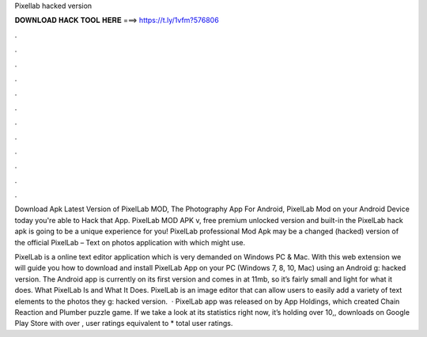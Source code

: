 Pixellab hacked version



𝐃𝐎𝐖𝐍𝐋𝐎𝐀𝐃 𝐇𝐀𝐂𝐊 𝐓𝐎𝐎𝐋 𝐇𝐄𝐑𝐄 ===> https://t.ly/1vfm?576806



.



.



.



.



.



.



.



.



.



.



.



.

Download Apk Latest Version of PixelLab MOD, The Photography App For Android, PixelLab Mod on your Android Device today you're able to Hack that App. PixelLab MOD APK v, free premium unlocked version and built-in the PixelLab hack apk is going to be a unique experience for you! PixelLab professional Mod Apk may be a changed (hacked) version of the official PixelLab – Text on photos application with which might use.

PixelLab is a online text editor application which is very demanded on Windows PC & Mac. With this web extension we will guide you how to download and install PixelLab App on your PC (Windows 7, 8, 10, Mac) using an Android g: hacked version. The Android app is currently on its first version and comes in at 11mb, so it’s fairly small and light for what it does. What PixelLab Is and What It Does. PixelLab is an image editor that can allow users to easily add a variety of text elements to the photos they g: hacked version.  · PixelLab app was released on by App Holdings, which created Chain Reaction and Plumber puzzle game. If we take a look at its statistics right now, it’s holding over 10,, downloads on Google Play Store with over , user ratings equivalent to * total user ratings.

